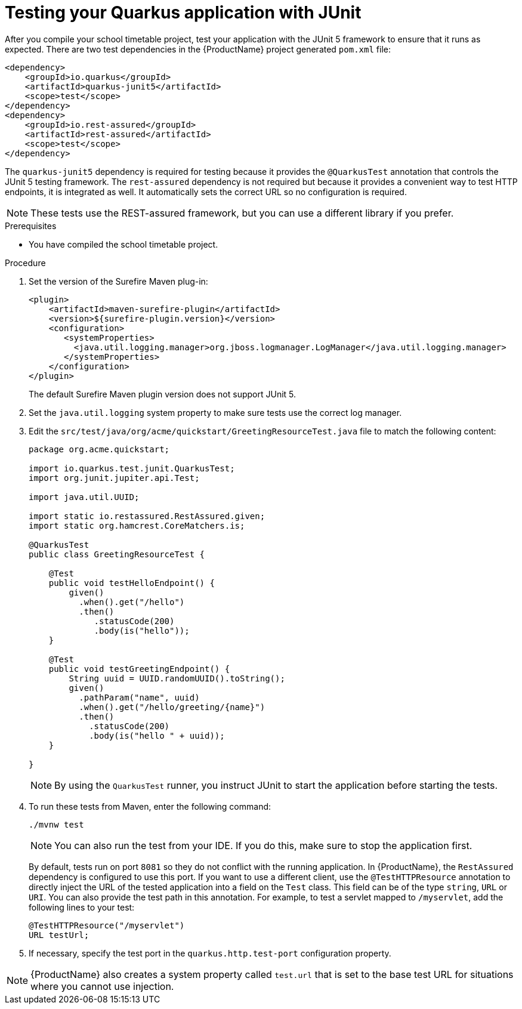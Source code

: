 [id='proc-quarkus-junit-testing_{context}']


= Testing your Quarkus application with JUnit

After you compile your school timetable project, test your application with the JUnit 5 framework to ensure that it runs as expected. There are two test dependencies in the {ProductName} project generated `pom.xml` file:

[source,xml,subs=attributes+]
----
<dependency>
    <groupId>io.quarkus</groupId>
    <artifactId>quarkus-junit5</artifactId>
    <scope>test</scope>
</dependency>
<dependency>
    <groupId>io.rest-assured</groupId>
    <artifactId>rest-assured</artifactId>
    <scope>test</scope>
</dependency>
----

The `quarkus-junit5` dependency is required for testing because it provides the `@QuarkusTest` annotation that controls the JUnit 5 testing framework. The `rest-assured` dependency is not required but because it provides a convenient way to test HTTP endpoints, it is integrated as well. It automatically sets the correct URL so no configuration is required.

NOTE: These tests use the REST-assured framework, but you can use a different library if you prefer.


.Prerequisites
* You have compiled the school timetable project.

.Procedure
. Set the version of the Surefire Maven plug-in:
+
[source,xml,subs=attributes+]
----
<plugin>
    <artifactId>maven-surefire-plugin</artifactId>
    <version>${surefire-plugin.version}</version>
    <configuration>
       <systemProperties>
         <java.util.logging.manager>org.jboss.logmanager.LogManager</java.util.logging.manager>
       </systemProperties>
    </configuration>
</plugin>
----
+
The default Surefire Maven plugin version does not support JUnit 5.
. Set the `java.util.logging` system property to make sure tests use the correct log manager.


. Edit the `src/test/java/org/acme/quickstart/GreetingResourceTest.java` file to match the following content:
+
[source,java]
----
package org.acme.quickstart;

import io.quarkus.test.junit.QuarkusTest;
import org.junit.jupiter.api.Test;

import java.util.UUID;

import static io.restassured.RestAssured.given;
import static org.hamcrest.CoreMatchers.is;

@QuarkusTest
public class GreetingResourceTest {

    @Test
    public void testHelloEndpoint() {
        given()
          .when().get("/hello")
          .then()
             .statusCode(200)
             .body(is("hello"));
    }

    @Test
    public void testGreetingEndpoint() {
        String uuid = UUID.randomUUID().toString();
        given()
          .pathParam("name", uuid)
          .when().get("/hello/greeting/{name}")
          .then()
            .statusCode(200)
            .body(is("hello " + uuid));
    }

}
----
+
NOTE: By using the `QuarkusTest` runner, you instruct JUnit to start the application before starting the tests.

. To run these tests from Maven, enter the following command:
+
[source,shell,subs=attributes+]
----
./mvnw test
----
+
NOTE: You can also run the test from your IDE. If you do this, make sure to stop the application first.
+
By default, tests run on port `8081` so they do not conflict with the running application. In {ProductName}, the `RestAssured` dependency is configured to use this port. If you want to use a different client, use the `@TestHTTPResource` annotation to directly inject the URL of the tested application into a field on the `Test` class. This field can be of the type
`string`, `URL` or `URI`. You can also provide the test path in this annotation. For example, to test
a servlet mapped to `/myservlet`, add the following lines to your test:
+
[source,java]
----
@TestHTTPResource("/myservlet")
URL testUrl;
----
. If necessary, specify the test port in the `quarkus.http.test-port` configuration property.

NOTE: {ProductName} also creates a system
property called `test.url` that is set to the base test URL for situations where you cannot use injection.
